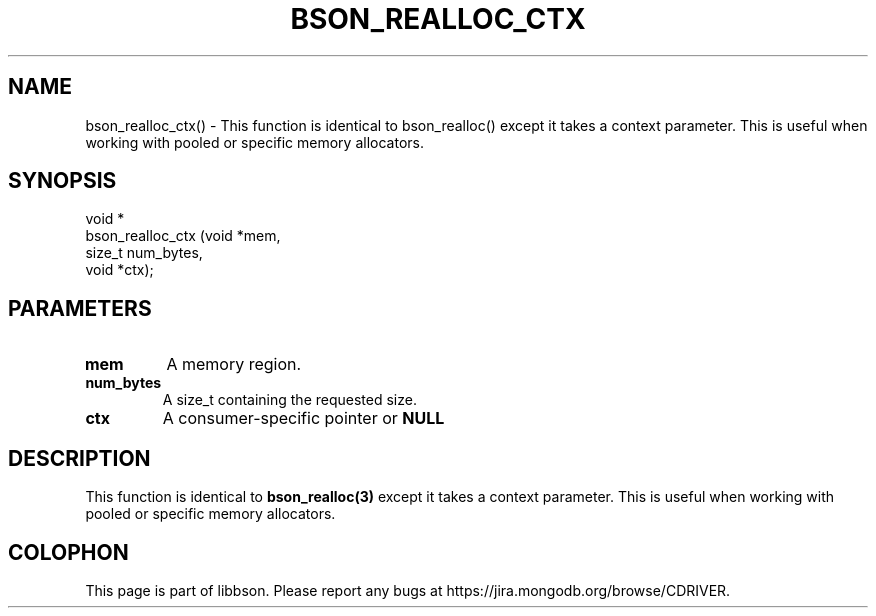 .\" This manpage is Copyright (C) 2016 MongoDB, Inc.
.\" 
.\" Permission is granted to copy, distribute and/or modify this document
.\" under the terms of the GNU Free Documentation License, Version 1.3
.\" or any later version published by the Free Software Foundation;
.\" with no Invariant Sections, no Front-Cover Texts, and no Back-Cover Texts.
.\" A copy of the license is included in the section entitled "GNU
.\" Free Documentation License".
.\" 
.TH "BSON_REALLOC_CTX" "3" "2016\(hy09\(hy26" "libbson"
.SH NAME
bson_realloc_ctx() \- This function is identical to bson_realloc() except it takes a context parameter. This is useful when working with pooled or specific memory allocators.
.SH "SYNOPSIS"

.nf
.nf
void *
bson_realloc_ctx (void  *mem,
                  size_t num_bytes,
                  void  *ctx);
.fi
.fi

.SH "PARAMETERS"

.TP
.B
.B mem
A memory region.
.LP
.TP
.B
.B num_bytes
A size_t containing the requested size.
.LP
.TP
.B
.B ctx
A consumer\(hyspecific pointer or
.B NULL
.
.LP

.SH "DESCRIPTION"

This function is identical to
.B bson_realloc(3)
except it takes a context parameter. This is useful when working with pooled or specific memory allocators.


.B
.SH COLOPHON
This page is part of libbson.
Please report any bugs at https://jira.mongodb.org/browse/CDRIVER.